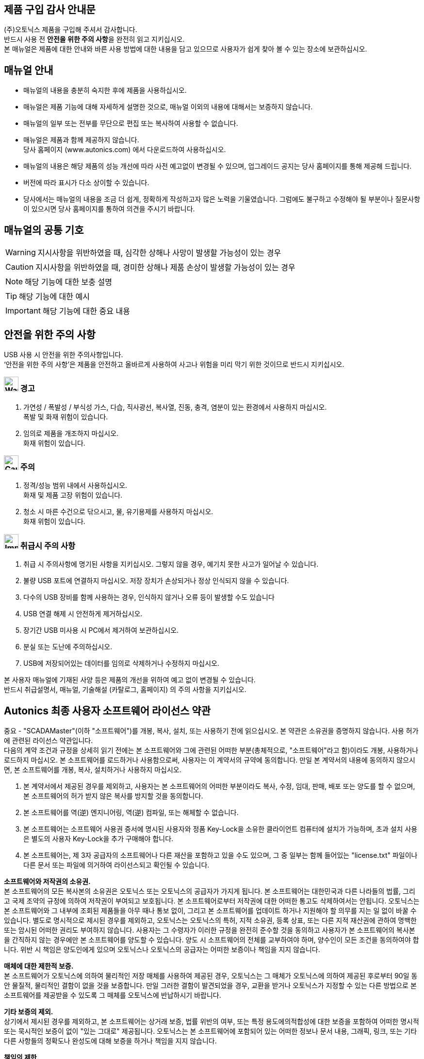 //넘버링 각 문서 시작에 써야 개별 문서 프리뷰에서 적용
:sectnums:
//자동 줄바꿈 각 문서 시작에 써야 개별 문서 프리뷰에서 적용
:hardbreaks:

:example-caption!:
:example-number!:
//==== block 앞 글자(example) + 숫자 (1.) 없애기
:figure-caption!:


[preface]
== 제품 구입 감사 안내문

(주)오토닉스 제품을 구입해 주셔서 감사합니다.
반드시 사용 전 **안전을 위한 주의 사항**을 완전히 읽고 지키십시오.
본 매뉴얼은 제품에 대한 안내와 바른 사용 방법에 대한 내용을 담고 있으므로 사용자가 쉽게 찾아 볼 수 있는 장소에 보관하십시오.


[preface]
== 매뉴얼 안내

- 매뉴얼의 내용을 충분히 숙지한 후에 제품을 사용하십시오.
- 매뉴얼은 제품 기능에 대해 자세하게 설명한 것으로, 매뉴얼 이외의 내용에 대해서는 보증하지 않습니다.
- 매뉴얼의 일부 또는 전부를 무단으로 편집 또는 복사하여 사용할 수 없습니다.
- 매뉴얼은 제품과 함께 제공하지 않습니다.
  당사 홈페이지 (www.autonics.com) 에서 다운로드하여 사용하십시오.
- 매뉴얼의 내용은 해당 제품의 성능 개선에 따라 사전 예고없이 변경될 수 있으며, 업그레이드 공지는 당사 홈페이지를 통해 제공해 드립니다.
- 버전에 따라 표시가 다소 상이할 수 있습니다.
- 당사에서는 매뉴얼의 내용을 조금 더 쉽게, 정확하게 작성하고자 많은 노력을 기울였습니다. 그럼에도 불구하고 수정해야 될 부분이나 질문사항이 있으시면 당사 홈페이지를 통하여 의견을 주시기 바랍니다.



[preface]
== 매뉴얼의 공통 기호

[WARNING]
====
지시사항을 위반하였을 때, 심각한 상해나 사망이 발생할 가능성이 있는 경우
====

[CAUTION]
====
지시사항을 위반하였을 때, 경미한 상해나 제품 손상이 발생할 가능성이 있는 경우
====

[NOTE]
====
해당 기능에 대한 보충 설명
====

[TIP]
====
해당 기능에 대한 예시
====

[IMPORTANT]
====
해당 기능에 대한 중요 내용
====

<<<


[preface]
== 안전을 위한 주의 사항


// 안전을 위한 주의 사항 시작

USB 사용 시 안전을 위한 주의사항입니다.
‘안전을 위한 주의 사항’은 제품을 안전하고 올바르게 사용하여 사고나 위험을 미리 막기 위한 것이므로 반드시 지키십시오.



[decrete]
=== image:images\warning.svg[Warning, , 30pt] 경고

. 가연성 / 폭발성 / 부식성 가스, 다습, 직사광선, 복사열, 진동, 충격, 염분이 있는 환경에서 사용하지 마십시오.
폭발 및 화재 위험이 있습니다.
. 임의로 제품을 개조하지 마십시오.
화재 위험이 있습니다.




[decrete]
=== image:images\Caution.svg[Caution, 30pt] 주의

. 정격/성능 범위 내에서 사용하십시오.
화재 및 제품 고장 위험이 있습니다.
. 청소 시 마른 수건으로 닦으시고, 물, 유기용제를 사용하지 마십시오.
화재 위험이 있습니다.




[decrete]
=== image:images\Important.svg[Important, 30pt] 취급시 주의 사항

. 취급 시 주의사항에 명기된 사항을 지키십시오. 그렇지 않을 경우, 예기치 못한 사고가 일어날 수 있습니다.
. 불량 USB 포트에 연결하지 마십시오. 저장 장치가 손상되거나 정상 인식되지 않을 수 있습니다.
. 다수의 USB 장비를 함께 사용하는 경우, 인식하지 않거나 오류 등이 발생할 수도 있습니다
. USB 연결 해제 시 안전하게 제거하십시오.
. 장기간 USB 미사용 시 PC에서 제거하여 보관하십시오.
. 분실 또는 도난에 주의하십시오.
. USB에 저장되어있는 데이터를 임의로 삭제하거나 수정하지 마십시오.



본 사용자 매뉴얼에 기재된 사양 등은 제품의 개선을 위하여 예고 없이 변경될 수 있습니다.
반드시 취급설명서, 매뉴얼, 기술해설 (카탈로그, 홈페이지) 의 주의 사항을 지키십시오.

//안전을 위한 주의 사항 끝



<<<


// 라이선스 시작

[preface]
== Autonics 최종 사용자 소프트웨어 라이선스 약관

중요 - "SCADAMaster"(이하 "소프트웨어")를 개봉, 복사, 설치, 또는 사용하기 전에 읽으십시오. 본 약관은 소유권을 증명하지 않습니다. 사용 허가에 관련된 라이선스 약관입니다.
다음의 계약 조건과 규정을 상세히 읽기 전에는 본 소프트웨어와 그에 관련된 어떠한 부분(총체적으로, "소프트웨어"라고 함)이라도 개봉, 사용하거나 로드하지 마십시오. 본 소프트웨어를 로드하거나 사용함으로써, 사용자는 이 계약서의 규약에 동의합니다. 만일 본 계약서의 내용에 동의하지 않으시면, 본 소프트웨어를 개봉, 복사, 설치하거나 사용하지 마십시오.

1. 본 계약서에서 제공된 경우를 제외하고, 사용자는 본 소프트웨어의 어떠한 부분이라도 복사, 수정, 임대, 판매, 배포 또는 양도를 할 수 없으며, 본 소프트웨어의 허가 받지 않은 복사를 방지할 것을 동의합니다.
2. 본 소프트웨어를 역(逆) 엔지니어링, 역(逆) 컴파일, 또는 해체할 수 없습니다.
3. 본 소프트웨어는 소프트웨어 사용권 증서에 명시된 사용자와 정품 Key-Lock을 소유한 클라이언트 컴퓨터에 설치가 가능하며, 초과 설치 사용은 별도의 사용자 Key-Lock을 추가 구매해야 합니다.
4. 본 소프트웨어는, 제 3자 공급자의 소프트웨어나 다른 재산을 포함하고 있을 수도 있으며, 그 중 일부는 함께 들어있는 "license.txt" 파일이나 다른 문서 또는 파일에 의거하여 라이선스되고 확인될 수 있습니다.

**소프트웨어와 저작권의 소유권.**
본 소프트웨어의 모든 복사본의 소유권은 오토닉스 또는 오토닉스의 공급자가 가지게 됩니다. 본 소프트웨어는 대한민국과 다른 나라들의 법률, 그리고 국제 조약의 규정에 의하여 저작권이 부여되고 보호됩니다. 본 소프트웨어로부터 저작권에 대한 어떠한 통고도 삭제하여서는 안됩니다. 오토닉스는 본 소프트웨어와 그 내부에 조회된 제품들을 아무 때나 통보 없이, 그리고 본 소프트웨어를 업데이트 하거나 지원해야 할 의무를 지는 일 없이 바꿀 수 있습니다. 별도로 명시적으로 제시된 경우를 제외하고, 오토닉스는 오토닉스의 특허, 지적 소유권, 등록 상표, 또는 다른 지적 재산권에 관하여 명백한 또는 암시된 어떠한 권리도 부여하지 않습니다. 사용자는 그 수령자가 이러한 규정을 완전히 준수할 것을 동의하고 사용자가 본 소프트웨어의 복사본을 간직하지 않는 경우에만 본 소프트웨어를 양도할 수 있습니다. 양도 시 소프트웨어의 전체를 교부하여야 하며, 양수인이 모든 조건을 동의하여야 합니다. 위반 시 책임은 양도인에게 있으며 오토닉스나 오토닉스의 공급자는 어떠한 보증이나 책임을 지지 않습니다. 

**매체에 대한 제한적 보증.**
본 소프트웨어가 오토닉스에 의하여 물리적인 저장 매체를 사용하여 제공된 경우, 오토닉스는 그 매체가 오토닉스에 의하여 제공된 후로부터 90일 동안 물질적, 물리적인 결함이 없을 것을 보증합니다. 만일 그러한 결함이 발견되었을 경우, 교환을 받거나 오토닉스가 지정할 수 있는 다른 방법으로 본 소프트웨어를 제공받을 수 있도록 그 매체를 오토닉스에 반납하시기 바랍니다.

**기타 보증의 제외.**
상기에서 제시된 경우를 제외하고, 본 소프트웨어는 상거래 보증, 법률 위반의 여부, 또는 특정 용도에의적합성에 대한 보증을 포함하여 어떠한 명시적 또는 묵시적인 보증이 없이 "있는 그대로" 제공됩니다. 오토닉스는 본 소프트웨어에 포함되어 있는 어떠한 정보나 문서 내용, 그래픽, 링크, 또는 기타 다른 사항들의 정확도나 완성도에 대해 보증을 하거나 책임을 지지 않습니다.

**책임의 제한.** 
오토닉스나 오토닉스의 공급자는 어떠한 경우에도 본 소프트웨어의 사용이나 사용 불능으로부터 초래된 여하한 피해에 (이익 상실, 경영 중단, 또는 정보 상실을 포함하여 다른 유사한 경우까지) 대하여, 오토닉스가 그러한 피해의 가능성에 대해 정보를 받은 적이 있다 하더라도, 책임을 지지 않습니다. 몇몇 사법권은 묵시적인 보증 또는 초래되거나 부수하여 발생하는 피해에 대한 책임 면제나 제한을 금지하고 있으므로, 위의 제한은 사용자에게 적용되지 않을 수도 있습니다. 사용자는 또한 관할 사법권에 따라 다른 법적 권리를 가질 수도 있습니다.

**본 계약서의 종결.**
오토닉스는 사용자가 이 규정을 위반할 경우 아무 때라도 본 계약서를 종결할 수 있습니다. 종결과 동시에, 사용자는 본 소프트웨어를 즉시 파기하거나 또는 본 소프트웨어의 모든 복사본을 오토닉스에 반납하여야 합니다.




//서문 끝
